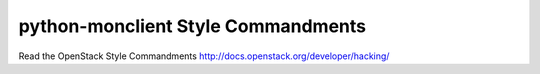 python-monclient Style Commandments
===============================================

Read the OpenStack Style Commandments http://docs.openstack.org/developer/hacking/
